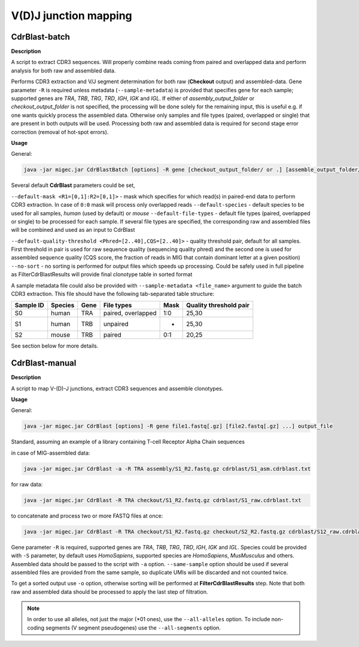 V(D)J junction mapping
----------------------

.. _cdrblastbatch:

CdrBlast-batch
~~~~~~~~~~~~~~

**Description**

A script to extract CDR3 sequences. Will properly combine reads coming from 
paired and overlapped data and perform analysis for both raw and assembled data.

Performs CDR3 extraction and V/J segment determination for both raw
(**Checkout** output) and assembled-data. Gene parameter ``-R`` is
required unless metadata (``--sample-metadata``) is provided that
specifies gene for each sample; supported genes are *TRA*, *TRB*, *TRG*,
*TRD*, *IGH*, *IGK* and *IGL*. If either of *assembly\_output\_folder*
or *checkout\_output\_folder* is not specified, the processing will be
done solely for the remaining input, this is useful e.g. if one wants
quickly process the assembled data. Otherwise only samples and file
types (paired, overlapped or single) that are present in both outputs
will be used. Processing both raw and assembled data is required for
second stage error correction (removal of hot-spot errors).

**Usage**

General:

.. code:: bash

    java -jar migec.jar CdrBlastBatch [options] -R gene [checkout_output_folder/ or .] [assemble_output_folder/ or .] output_folder

Several default **CdrBlast** parameters could be set,

``--default-mask <R1=[0,1]:R2=[0,1]>`` - mask which specifies for which
read(s) in paired-end data to perform CDR3 extraction. In case of
``0:0`` mask will process only overlapped reads ``--default-species`` -
default species to be used for all samples, *human* (used by default) or
*mouse* ``--default-file-types`` - default file types (paired,
overlapped or single) to be processed for each sample. If several file
types are specified, the corresponding raw and assembled files will be
combined and used as an input to CdrBlast

``--default-quality-threshold <Phred=[2..40],CQS=[2..40]>`` - quality
threshold pair, default for all samples. First threshold in pair is used
for raw sequence quality (sequencing quality phred) and the second one
is used for assembled sequence quality (CQS score, the fraction of reads
in MIG that contain dominant letter at a given position) ``--no-sort`` -
no sorting is performed for output files which speeds up processing.
Could be safely used in full pipeline as FilterCdrBlastResults will
provide final clonotype table in sorted format

A sample metadata file could also be provided with
``--sample-metadata <file_name>`` argument to guide the batch CDR3
extraction. This file should have the following tab-separated table
structure:

+-------------+-----------+--------+----------------------+--------+--------------------------+
| Sample ID   | Species   | Gene   | File types           | Mask   | Quality threshold pair   |
+=============+===========+========+======================+========+==========================+
| S0          | human     | TRA    | paired, overlapped   | 1:0    | 25,30                    |
+-------------+-----------+--------+----------------------+--------+--------------------------+
| S1          | human     | TRB    | unpaired             | -      | 25,30                    |
+-------------+-----------+--------+----------------------+--------+--------------------------+
| S2          | mouse     | TRB    | paired               | 0:1    | 20,25                    |
+-------------+-----------+--------+----------------------+--------+--------------------------+

See section below for more details.

.. _cdrblastmanual:

CdrBlast-manual
~~~~~~~~~~~~~~~

**Description**

A script to map V-(D)-J junctions, extract CDR3 sequences and assemble clonotypes.

**Usage**

General:

.. code:: bash

    java -jar migec.jar CdrBlast [options] -R gene file1.fastq[.gz] [file2.fastq[.gz] ...] output_file 

Standard, assuming an example of a library containing T-cell Receptor
Alpha Chain sequences

in case of MIG-assembled data:

.. code:: bash

    java -jar migec.jar CdrBlast -a -R TRA assembly/S1_R2.fastq.gz cdrblast/S1_asm.cdrblast.txt 

for raw data:

.. code:: bash

    java -jar migec.jar CdrBlast -R TRA checkout/S1_R2.fastq.gz cdrblast/S1_raw.cdrblast.txt

to concatenate and process two or more FASTQ files at once:

.. code:: bash

    java -jar migec.jar CdrBlast -R TRA checkout/S1_R2.fastq.gz checkout/S2_R2.fastq.gz cdrblast/S12_raw.cdrblast.txt

Gene parameter ``-R`` is required, supported genes are *TRA*, *TRB*,
*TRG*, *TRD*, *IGH*, *IGK* and *IGL*. Species could be provided with
``-S`` parameter, by default uses *HomoSapiens*, supported species are
*HomoSapiens*, *MusMusculus* and others. Assembled data should be passed
to the script with ``-a`` option. ``--same-sample`` option should be
used if several assembled files are provided from the same sample, so
duplicate UMIs will be discarded and not counted twice.

To get a sorted output use ``-o`` option, otherwise sorting will be
performed at **FilterCdrBlastResults** step. Note that both raw and
assembled data should be processed to apply the last step of filtration.

.. note::

    In order to use all alleles, not just the major (*01 ones), use the
    ``--all-alleles`` option. To include non-coding segments (V segment 
    pseudogenes) use the ``--all-segments`` option.
